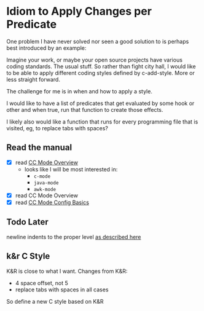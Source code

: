 * Idiom to Apply Changes per Predicate

  One problem I have never solved nor seen a good solution to is perhaps best introduced by an example:

  Imagine your work, or maybe your open source projects have various coding standards.  The usual stuff.
  So rather than fight city hall, I would like to be able to apply different coding styles defined by
  c-add-style.  More or less straight forward.

  The challenge for me is in when and how to apply a style.

  I would like to have a list of predicates that get evaluated by some hook or other and when true, run
  that function to create those effects.

  I likely also would like a function that runs for every programming file that is visited, eg, to replace
  tabs with spaces?

** Read the manual

   - [X] read [[https://www.gnu.org/software/emacs/manual/html_node/ccmode/Introduction.html#Introduction][CC Mode Overview]]
     - looks like I will be most interested in:
       - =c-mode=
       - =java-mode=
       - =awk-mode=
   - [X] read CC Mode Overview
   - [X] read [[https://www.gnu.org/software/emacs/manual/html_node/ccmode/Config-Basics.html#Config-Basics][CC Mode Config Basics]]

** Todo Later

   newline indents to the proper level [[https://www.gnu.org/software/emacs/manual/html_node/ccmode/Getting-Started.html#Getting-Started][as described here]]

** k&r C Style

   K&R is close to what I want.  Changes from K&R:

   - 4 space offset, not 5
   - replace tabs with spaces in all cases

   So define a new C style based on K&R
